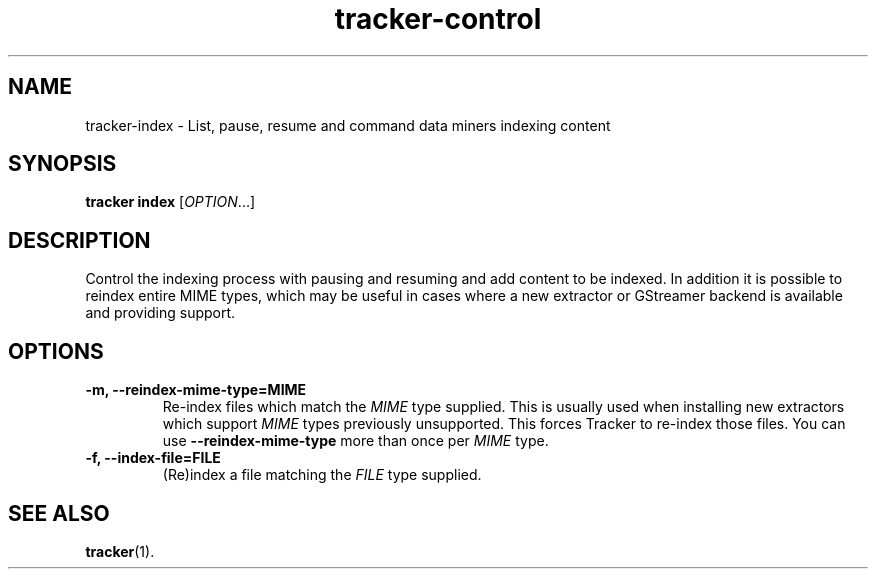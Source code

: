.TH tracker-control 1 "September 2009" GNU "User Commands"

.SH NAME
tracker-index \- List, pause, resume and command data miners indexing content

.SH SYNOPSIS
\fBtracker index\fR [\fIOPTION\fR...]

.SH DESCRIPTION
Control the indexing process with pausing and resuming and add content
to be indexed. In addition it is possible to reindex entire MIME
types, which may be useful in cases where a new extractor or GStreamer
backend is available and providing support.
.SH OPTIONS
.TP
.B \-m, \-\-reindex-mime-type=MIME
Re-index files which match the \fIMIME\fR type supplied. This is
usually used when installing new extractors which support \fIMIME\fR
types previously unsupported. This forces Tracker to re-index those
files. You can use
.B \-\-reindex-mime-type
more than once per \fIMIME\fR type.
.TP
.B \-f, \-\-index-file=FILE
(Re)index a file matching the \fIFILE\fR type supplied.

.SH SEE ALSO
.BR tracker (1).
